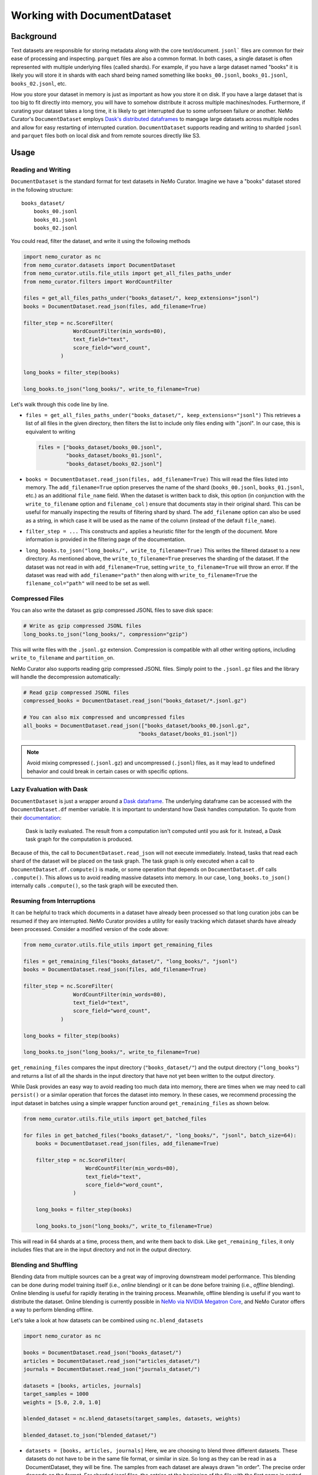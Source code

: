 .. _data-curator-documentdataset:

======================================
Working with DocumentDataset
======================================
-----------------------------------------
Background
-----------------------------------------
Text datasets are responsible for storing metadata along with the core text/document.
``jsonl``` files are common for their ease of processing and inspecting.
``parquet`` files are also a common format.
In both cases, a single dataset is often represented with multiple underlying files (called shards).
For example, if you have a large dataset named "books" it is likely you will store it in shards with each shard being named something like ``books_00.jsonl``, ``books_01.jsonl``, ``books_02.jsonl``, etc.

How you store your dataset in memory is just as important as how you store it on disk.
If you have a large dataset that is too big to fit directly into memory, you will have to somehow distribute it across multiple machines/nodes.
Furthermore, if curating your dataset takes a long time, it is likely to get interrupted due to some unforseen failure or another.
NeMo Curator's ``DocumentDataset`` employs `Dask's distributed dataframes <https://docs.dask.org/en/stable/dataframe.html>`_ to mangage large datasets across multiple nodes and allow for easy restarting of interrupted curation.
``DocumentDataset`` supports reading and writing to sharded ``jsonl`` and ``parquet`` files both on local disk and from remote sources directly like S3.

-----------------------------------------
Usage
-----------------------------------------
############################
Reading and Writing
############################
``DocumentDataset`` is the standard format for text datasets in NeMo Curator.
Imagine we have a "books" dataset stored in the following structure:
::

    books_dataset/
        books_00.jsonl
        books_01.jsonl
        books_02.jsonl

You could read, filter the dataset, and write it using the following methods

.. code-block:: python

    import nemo_curator as nc
    from nemo_curator.datasets import DocumentDataset
    from nemo_curator.utils.file_utils import get_all_files_paths_under
    from nemo_curator.filters import WordCountFilter

    files = get_all_files_paths_under("books_dataset/", keep_extensions="jsonl")
    books = DocumentDataset.read_json(files, add_filename=True)

    filter_step = nc.ScoreFilter(
                    WordCountFilter(min_words=80),
                    text_field="text",
                    score_field="word_count",
                )

    long_books = filter_step(books)

    long_books.to_json("long_books/", write_to_filename=True)

Let's walk through this code line by line.

* ``files = get_all_files_paths_under("books_dataset/", keep_extensions="jsonl")`` This retrieves a list of all files in the given directory, then filters the list to include only files ending with ".jsonl".
  In our case, this is equivalent to writing

  .. code-block:: python

    files = ["books_dataset/books_00.jsonl",
             "books_dataset/books_01.jsonl",
             "books_dataset/books_02.jsonl"]

* ``books = DocumentDataset.read_json(files, add_filename=True)`` This will read the files listed into memory.
  The ``add_filename=True`` option preserves the name of the shard (``books_00.jsonl``, ``books_01.jsonl``, etc.) as an additional ``file_name`` field.
  When the dataset is written back to disk, this option (in conjunction with the ``write_to_filename`` option and ``filename_col`` ) ensure that documents stay in their original shard.
  This can be useful for manually inspecting the results of filtering shard by shard.
  The ``add_filename`` option can also be used as a string, in which case it will be used as the name of the column (instead of the default ``file_name``).
* ``filter_step = ...`` This constructs and applies a heuristic filter for the length of the document.
  More information is provided in the filtering page of the documentation.
* ``long_books.to_json("long_books/", write_to_filename=True)`` This writes the filtered dataset to a new directory.
  As mentioned above, the ``write_to_filename=True`` preserves the sharding of the dataset.
  If the dataset was not read in with ``add_filename=True``, setting ``write_to_filename=True`` will throw an error.
  If the dataset was read with ``add_filename="path"`` then along with ``write_to_filename=True`` the ``filename_col="path"`` will need to be set as well.

############################
Compressed Files
############################
You can also write the dataset as gzip compressed JSONL files to save disk space:

.. code-block:: python

    # Write as gzip compressed JSONL files
    long_books.to_json("long_books/", compression="gzip")

This will write files with the ``.jsonl.gz`` extension. Compression is compatible with all other writing options, including ``write_to_filename`` and ``partition_on``.

NeMo Curator also supports reading gzip compressed JSONL files. Simply point to the ``.jsonl.gz`` files and the library will handle the decompression automatically:

.. code-block:: python

    # Read gzip compressed JSONL files
    compressed_books = DocumentDataset.read_json("books_dataset/*.jsonl.gz")

    # You can also mix compressed and uncompressed files
    all_books = DocumentDataset.read_json(["books_dataset/books_00.jsonl.gz", 
                                         "books_dataset/books_01.jsonl"])

.. note::
   Avoid mixing compressed (``.jsonl.gz``) and uncompressed (``.jsonl``) files, as it may lead to undefined behavior and could break in certain cases or with specific options.

############################
Lazy Evaluation with Dask
############################
``DocumentDataset`` is just a wrapper around a `Dask dataframe <https://docs.dask.org/en/stable/dataframe.html>`_.
The underlying dataframe can be accessed with the ``DocumentDataset.df`` member variable.
It is important to understand how Dask handles computation.
To quote from their `documentation <https://docs.dask.org/en/stable/10-minutes-to-dask.html#computation>`_:

    Dask is lazily evaluated. The result from a computation isn't computed until you ask for it. Instead, a Dask task graph for the computation is produced.

Because of this, the call to ``DocumentDataset.read_json`` will not execute immediately.
Instead, tasks that read each shard of the dataset will be placed on the task graph.
The task graph is only executed when a call to ``DocumentDataset.df.compute()`` is made, or some operation that depends on ``DocumentDataset.df`` calls ``.compute()``.
This allows us to avoid reading massive datasets into memory.
In our case, ``long_books.to_json()`` internally calls ``.compute()``, so the task graph will be executed then.

############################
Resuming from Interruptions
############################
It can be helpful to track which documents in a dataset have already been processed so that long curation jobs can be resumed if they are interrupted.
NeMo Curator provides a utility for easily tracking which dataset shards have already been processed.
Consider a modified version of the code above:

.. code-block:: python

    from nemo_curator.utils.file_utils import get_remaining_files

    files = get_remaining_files("books_dataset/", "long_books/", "jsonl")
    books = DocumentDataset.read_json(files, add_filename=True)

    filter_step = nc.ScoreFilter(
                    WordCountFilter(min_words=80),
                    text_field="text",
                    score_field="word_count",
                )

    long_books = filter_step(books)

    long_books.to_json("long_books/", write_to_filename=True)

``get_remaining_files`` compares the input directory (``"books_dataset/"``) and the output directory (``"long_books"``) and returns a list of all the shards in the input directory that have not yet been written to the output directory.



While Dask provides an easy way to avoid reading too much data into memory, there are times when we may need to call ``persist()`` or a similar operation that forces the dataset into memory.
In these cases, we recommend processing the input dataset in batches using a simple wrapper function around ``get_remaining_files`` as shown below.

.. code-block:: python

    from nemo_curator.utils.file_utils import get_batched_files

    for files in get_batched_files("books_dataset/", "long_books/", "jsonl", batch_size=64):
        books = DocumentDataset.read_json(files, add_filename=True)

        filter_step = nc.ScoreFilter(
                        WordCountFilter(min_words=80),
                        text_field="text",
                        score_field="word_count",
                    )

        long_books = filter_step(books)

        long_books.to_json("long_books/", write_to_filename=True)

This will read in 64 shards at a time, process them, and write them back to disk.
Like ``get_remaining_files``, it only includes files that are in the input directory and not in the output directory.

############################
Blending and Shuffling
############################

Blending data from multiple sources can be a great way of improving downstream model performance.
This blending can be done during model training itself (i.e., *online* blending) or it can be done before training (i.e., *offline* blending).
Online blending is useful for rapidly iterating in the training process.
Meanwhile, offline blending is useful if you want to distribute the dataset.
Online blending is currently possible in `NeMo via NVIDIA Megatron Core <https://github.com/NVIDIA/Megatron-LM/blob/main/megatron/core/datasets/blended_dataset.py>`_, and NeMo Curator offers a way to perform blending offline.

Let's take a look at how datasets can be combined using ``nc.blend_datasets``

.. code-block:: python

  import nemo_curator as nc

  books = DocumentDataset.read_json("books_dataset/")
  articles = DocumentDataset.read_json("articles_dataset/")
  journals = DocumentDataset.read_json("journals_dataset/")

  datasets = [books, articles, journals]
  target_samples = 1000
  weights = [5.0, 2.0, 1.0]

  blended_dataset = nc.blend_datasets(target_samples, datasets, weights)

  blended_dataset.to_json("blended_dataset/")


* ``datasets = [books, articles, journals]`` Here, we are choosing to blend three different datasets.
  These datasets do not have to be in the same file format, or similar in size.
  So long as they can be read in as a DocumentDataset, they will be fine.
  The samples from each dataset are always drawn "in order".
  The precise order depends on the format.
  For sharded jsonl files, the entries at the beginning of the file with the first name in sorted order will be chosen first.
* ``target_samples = 1000`` This is the desired number of samples in the resulting dataset.
  By sample, we mean document or just generally a single datapoint.
  There may end up being more samples in the dataset depending on the weights.
* ``weights = [5.0, 2.0, 1.0]`` The relative number of samples that should be taken from each dataset.
  Given these weights, the blended dataset will have five times as many samples from books as there are samples from journals.
  Similarly, there will be two times as many samples from articles when compared to samples from journals.
  Weights can be a list of non-negative real numbers.
  ``nc.blend_datasets`` will do the normalization and combine the normalized weights with the target samples to determine
  how many samples should be taken from each dataset.
  In the case of the books dataset, the following would be the calculation.

  .. math::

    \lceil target\_samples \cdot w_i\rceil=\lceil 1000\cdot \frac{5}{8}\rceil=625
  If any datasets have fewer samples than the calculated weight, they will be oversampled to meet the quota.
  For example, if the books dataset only had 500 documents in it, the first 125 would be repeated to achieve
  the 625 samples.
* ``blended_dataset = nc.blend_datasets(target_samples, datasets, weights)`` We now call the function itself.
  Afterwards, we are left with a blended dataset that we can operate on like any other dataset.
  We can apply filters, deduplicate, or classify the documents.

Because blending datasets involves combining data from multiple sources, the sharding of the original datasets
cannot be preserved. The options ``add_filename=True`` and ``write_to_filename=True`` for reading and writing
datasets are therefore incompatible with ``nc.blend_datasets``.


Shuffling can be another important aspect of dataset management.
NeMo Curator's ``nc.Shuffle`` allows users to reorder all entries in the dataset.

Here is a small example on how this can be done:

.. code-block:: python

  import nemo_curator as nc

  books = DocumentDataset.read_json("books_dataset/")

  shuffle = nc.Shuffle(seed=42)

  shuffled_books = shuffle(books)

  shuffled_books.to_json("shuffled_books/")

* ``shuffle = nc.Shuffle(seed=42)`` This creates a shuffle operation that can be chained with
  the various other modules in NeMo Curator. In this example, we fix the seed to be 42.
  Setting the seed will guarantee determinism, but may be slightly slower (20-30% slower)
  depending on the dataset size.
* ``shuffled_books = shuffle(books)`` The dataset has now been shuffled, and we can save it to the filesystem.
